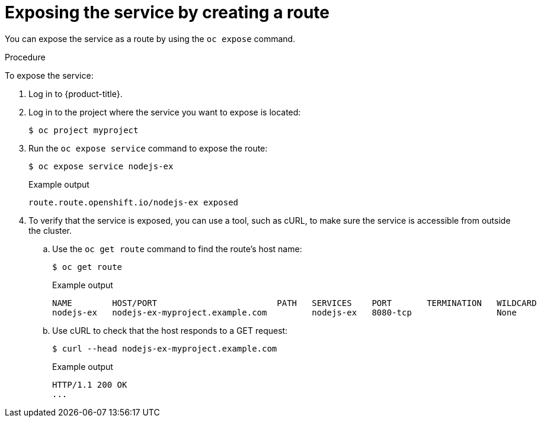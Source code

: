 // Module included in the following assemblies:
//
// * networking/configuring_ingress_cluster_traffic/configuring-ingress-cluster-traffic-nodeport.adoc

ifeval::["{context}" == "configuring-ingress-cluster-traffic-nodeport"]
:nodeport:
endif::[]

[id="nw-exposing-service_{context}"]
= Exposing the service by creating a route

You can expose the service as a route by using the `oc expose` command.

.Procedure

To expose the service:

. Log in to {product-title}.

. Log in to the project where the service you want to expose is located:
+
[source,terminal]
----
$ oc project myproject
----

ifndef::nodeport[]
. Run the `oc expose service` command to expose the route:
+

[source,terminal]
----
$ oc expose service nodejs-ex
----
+
.Example output
[source,terminal]
----
route.route.openshift.io/nodejs-ex exposed
----

. To verify that the service is exposed, you can use a tool, such as cURL, to make sure the service is accessible from outside the cluster.

.. Use the `oc get route` command to find the route's host name:
+
[source,terminal]
----
$ oc get route
----
+
.Example output
[source,terminal]
----
NAME        HOST/PORT                        PATH   SERVICES    PORT       TERMINATION   WILDCARD
nodejs-ex   nodejs-ex-myproject.example.com         nodejs-ex   8080-tcp                 None
----

.. Use cURL to check that the host responds to a GET request:
+
[source,terminal]
----
$ curl --head nodejs-ex-myproject.example.com
----
+
.Example output
[source,terminal]
----
HTTP/1.1 200 OK
...
----

endif::nodeport[]
ifdef::nodeport[]
. To expose a node port for the application, enter the following command. {product-title} automatically selects an available port in the `30000-32767` range.
+
[source,terminal]
----
$ oc expose service nodejs-ex  --type=NodePort --name=nodejs-ex-nodeport --generator="service/v2" -n myproject
----
+
.Example output
[source,terminal]
----
service/nodejs-ex-nodeport exposed
----

. Optional: To confirm the service is available with a node port exposed, enter the following command:
+
[source,terminal]
----
$ oc get svc -n myproject
----
+
.Example output
[source,terminal]
----
NAME                TYPE        CLUSTER-IP       EXTERNAL-IP   PORT(S)          AGE
nodejs-ex           ClusterIP   172.30.217.127   <none>        3306/TCP         9m44s
nodejs-ex-ingress   NodePort    172.30.107.72    <none>        3306:31345/TCP   39s
----

. Optional: To remove the service created automatically by the `oc new-app` command, enter the following command:
+
[source,terminal]
----
$ oc delete svc nodejs-ex -n myproject
----
endif::nodeport[]

//Potentially add verification step, "If a verification step is needed, it would
//look something like oc get route mysql-55-rhel7 and curl with the host from the
//output of the oc get route command."

ifdef::nodeport[]
:!nodeport:
endif::[]
